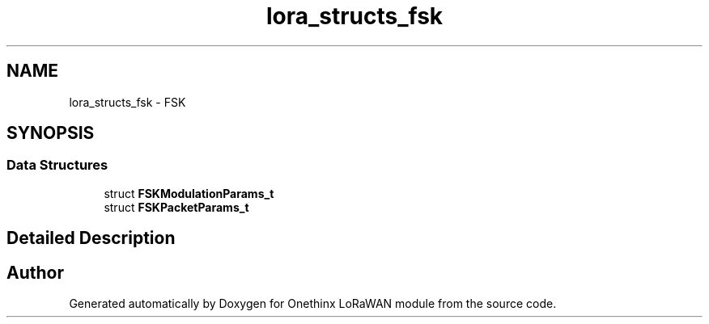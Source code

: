 .TH "lora_structs_fsk" 3 "Wed Jun 9 2021" "Onethinx LoRaWAN module" \" -*- nroff -*-
.ad l
.nh
.SH NAME
lora_structs_fsk \- FSK
.SH SYNOPSIS
.br
.PP
.SS "Data Structures"

.in +1c
.ti -1c
.RI "struct \fBFSKModulationParams_t\fP"
.br
.ti -1c
.RI "struct \fBFSKPacketParams_t\fP"
.br
.in -1c
.SH "Detailed Description"
.PP 

.SH "Author"
.PP 
Generated automatically by Doxygen for Onethinx LoRaWAN module from the source code\&.
